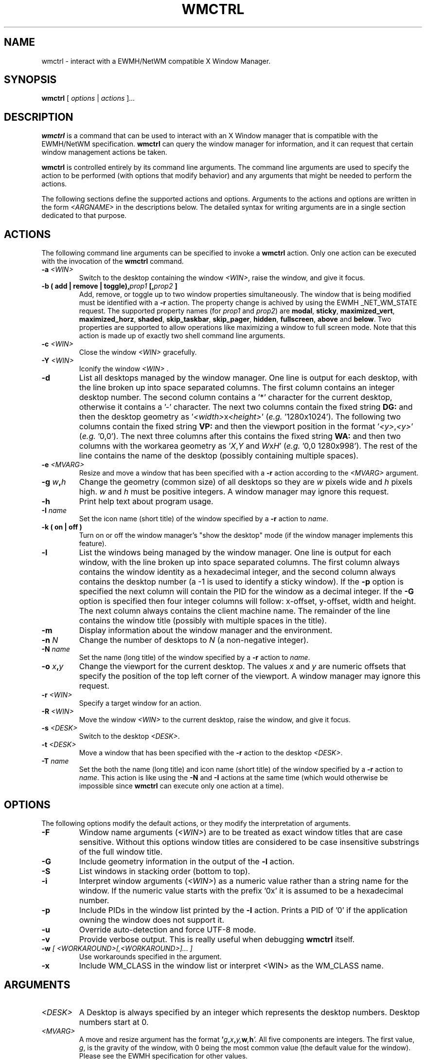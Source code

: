 .\"                                      Hey, EMACS: -*- nroff -*-
.TH WMCTRL 1 "December 12, 2004"

.SH NAME
wmctrl \- interact with a EWMH/NetWM compatible X Window Manager.
.SH SYNOPSIS
.B wmctrl
.RI [ " options " | " actions " ] ...


.SH DESCRIPTION
.B wmctrl
is a command that can be used to interact with an X Window manager
that is compatible with the EWMH/NetWM specification.
.B wmctrl
can query the window manager for information, and it can request
that certain window management actions be taken.

.PP
.B wmctrl
is controlled entirely by its command line arguments. The command line
arguments are used to specify the action to be performed (with options
that modify behavior) and any arguments that might be needed to
perform the actions.

.PP
The following sections define the supported actions and
options. Arguments to the actions and options are written in the form
.I <ARGNAME>
in the descriptions below. The detailed syntax for writing arguments
are in a single section dedicated to that purpose.



.SH ACTIONS
The following command line arguments can be specified to invoke a
.B wmctrl
action. Only one action can be executed with the invocation of the
.B wmctrl
command.

.TP
.BI \-a " <WIN>"
Switch to the desktop containing the window
.IR <WIN> ,
raise the window, and give it focus.

.TP
.BI "\-b  ( add | remove | toggle)," prop1 " [," prop2 " ]"
Add, remove, or toggle up to two window properties simultaneously. The
window that is being modified must be identified with a
.B \-r 
action. The
property change is achived by using the EWMH _NET_WM_STATE
request. The supported property names (for
.IR prop1 " and " prop2 )
are
.nh
.BR modal ", " sticky ", " maximized_vert ", " maximized_horz ,
.BR shaded ", " skip_taskbar ", " skip_pager ", " hidden , 
.BR fullscreen ", " above " and " below .
.ny
Two properties are supported to allow operations like maximizing a
window to full screen mode. Note that this action is made up of
exactly two shell command line arguments.


.TP
.BI \-c " <WIN>"
Close the window
.I <WIN>
gracefully.

.TP
.BI \-Y " <WIN>"
Iconify the window
.I <WIN>
\[char46]

.TP
.B \-d
List all desktops managed by the window manager. One line is output
for each desktop, with the line broken up into space separated
columns. The first column contains an integer desktop number. The
second column contains a '*' character for the current desktop,
otherwise it contains a '\-' character. The next two columns contain the
fixed string
.B "DG:"
and then the desktop geometry as
.RI ' <width> "x" <height> '
(\fIe.g.\fR '1280x1024'). The following two columns contain the fixed
string
.B "VP:"
and then the viewport position in the format
.RI ' <y> , <y> '
(\fIe.g.\fR '0,0'). The next three columns after this contains the
fixed string
.B "WA:"
and then two columns with the workarea geometry as
.RI ' X , Y " and "  W x H '
(\fIe.g.\fR '0,0 1280x998'). The rest of the line contains the name of
the desktop (possibly containing multiple spaces).

.TP
.BI \-e " <MVARG>"
Resize and move a window that has been specified with a
.B \-r
action according to the
.I <MVARG>
argument.

.TP
.BI \-g " w" , h
Change the geometry (common size) of all desktops so they are 
.IR w " pixels wide and " h " pixels high. " w " and " h 
must be positive integers. A window manager may ignore this request.

.TP
.B \-h
Print help text about program usage.

.TP
.BI \-I " name"
Set the icon name (short title) of the window specified by a
.B \-r
action to 
.IR name .

.TP
.B \-k " (" on " | " off " )"
Turn on or off the window manager's "show the desktop" mode (if the
window manager implements this feature).

.TP
.B \-l
List the windows being managed by the window manager. One line is
output for each window, with the line broken up into space separated
columns.  The first column always contains the window identity as a
hexadecimal integer, and the second column always contains the desktop
number (a \-1 is used to identify a sticky window). If the
.B \-p
option is specified the next column will contain the PID for the
window as a decimal integer. If the 
.B \-G
option is specified then four integer columns will follow: x-offset,
y-offset, width and height. The next column always contains the client
machine name. The remainder of the line contains the window title
(possibly with multiple spaces in the title).

.TP
.B \-m
Display information about the window manager and the environment.

.TP
.BI \-n " N" 
Change the number of desktops to
.IR N
(a non-negative integer).

.TP
.BI \-N " name"
Set the name (long title) of the window specified by a
.B \-r
action to 
.IR name .


.TP
.BI \-o " x" , y
Change the viewport for the current desktop. The values
.IR x " and " y
are numeric offsets that specify the position of the top left corner
of the viewport. A window manager may ignore this request.

.TP
.BI \-r " <WIN>"
Specify a target window for an action.

.TP
.BI \-R " <WIN>"
Move the window
.I <WIN>
to the current desktop, raise the window, and give it focus.

.TP
.BI \-s " <DESK>"
Switch to the desktop 
.IR <DESK> .

.TP
.BI \-t " <DESK>"
Move a window that has been specified with the
.B \-r
action to the desktop \fI<DESK>\fR.

.TP
.BI \-T " name"
Set the both the name (long title) and icon name (short title) of the
window specified by a
.B \-r
action to 
.IR name .
This action is like using the
.BR \-N " and " \-I
actions at the same time (which would otherwise be impossible since
.B wmctrl
can execute only one action at a time).


.SH OPTIONS
The following options modify the default actions, or they modify the
interpretation of arguments.

.TP
.B \-F
Window name arguments 
.RI ( <WIN> )
are to be treated as exact window titles that are case
sensitive. Without this options window titles are considered to be
case insensitive substrings of the full window title.

.TP
.B \-G
Include geometry information in the output of the 
.B \-l
action.

.TP
.B \-S
List windows in stacking order (bottom to top).

.TP
.B \-i
Interpret window arguments 
.RI ( <WIN> )
as a numeric value rather than a
string name for the window. If the numeric value starts with the
prefix '0x' it is assumed to be a hexadecimal number.

.TP
.B \-p
Include PIDs in the window list printed by the 
.B \-l
action. Prints a PID of '0' if the application owning the window does
not support it.

.TP
.B \-u
Override auto-detection and force UTF-8 mode.

.TP
.B \-v
Provide verbose output. This is really useful when debugging
.B wmctrl
itself.

.TP
.BI \-w " [ <WORKAROUND>[,<WORKAROUND>]... ]"
Use workarounds specified in the argument. 

.TP
.B \-x                   
Include WM_CLASS in the window list or interpret <WIN> as the WM_CLASS name.


.SH ARGUMENTS

.TP
.I <DESK>
A Desktop is always specified by an integer which represents the
desktop numbers. Desktop numbers start at 0.

.TP
.I <MVARG>
A move and resize argument has the format 
.BI ' g , x , y, w , h '.
All five components are integers. The first value,
.IR g ,
is the gravity of the window, with 0 being the most common value (the
default value for the window). Please see the EWMH specification for
other values.
.IP
The four remaining values are a standard geometry specification:
.IB x , y
is the position of the top left corner of the window, and
.IB w , h
is the width and height of the window, with the exception that the
value of \-1 in any position is interpreted to mean that the current
geometry value should not be modified.


.TP
.I <WIN>
This argument specifies a window that is the target of an action. By
default the argument is treated as if were a string, and windows are
examined until one is found with a title the contains the specified
string as a substring. The substring matching is done in a case
insensitive manner. The
.B \-F
option may be used to force exact, case sensitive title matching. The
option
.B \-i
may be used to interpret the window target as a numeric window
identity instead of a string. 
.IP
The window name string
.B :SELECT:
is treated specially. If this window name is used then
.B wmctrl
waits for the user to select the target window by clicking on it.
.IP
The window name string 
.B :ACTIVE:
may be used to instruct 
.B wmctrl 
to use the currently active window for the action.


.TP
.I <WORKAROUND>
There is only one work around currently implemeted. It is specified by
using the string
.B DESKTOP_TITLES_INVALID_UTF8
and it causes the printing of non-ASCII desktop tiles correctly when
using Window Maker.



.SH EXAMPLES
.PP
Getting a list of windows managed by the window manager
.IP
wmctrl -l
.PP
Getting a list of windows with PID and geometry information.
.IP
wmctrl -p -G -l
.PP
Going to the window with a name containing 'emacs' in it
.IP
wmctrl -a emacs
.PP
Shade a window with a title that contains the word 'mozilla'
.IP
wmctrl -r mozilla -b add,shaded 
.PP
Close a very specifically titled window sticky
.IP
wmctrl -F -c 'Debian bug tracking system - Mozilla'
.PP
Toggle the 'stickiness' of a window with a specific window identity
.IP
wmctrl -i -r 0x0120002 -b add,sticky
.PP
Change the title of window to a specified string but choose the window
by clicking on it
.IP
wmctrl -r :SELECT: -T "Selected Window"
.SH SEE ALSO
.BR zenity (1)
is a useful dialog program for building scripts with
.BR wmctrl .
.PP
Some examples of EWMH/NetWM compatible window managers include recent
versions of Enlightenment, Icewm, Kwin, Sawfish and Xfce. 
.SH AUTHOR
wmctrl was written by Tomas Styblo <tripie@cpan.org>.
.PP
This manual page was written by Shyamal Prasad <shyamal@member.fsf.org>
for the Debian project (but may be used by others).
